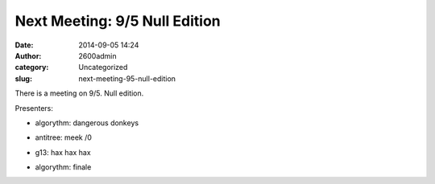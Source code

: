 Next Meeting: 9/5 Null Edition
##############################
:date: 2014-09-05 14:24
:author: 2600admin
:category: Uncategorized
:slug: next-meeting-95-null-edition


There is a meeting on 9/5. Null edition.

Presenters:

-  algorythm: dangerous donkeys
-  antitree: meek /0
-  g13: hax hax hax
-  algorythm: finale

   .. image:: images/2600_null.png
